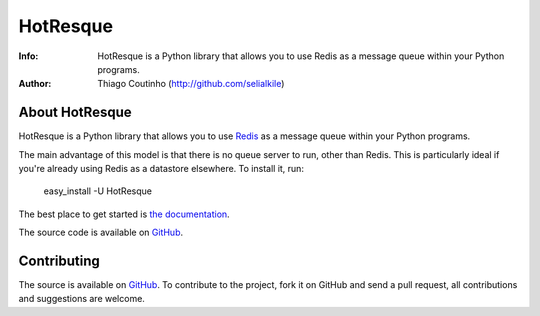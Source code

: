 ========
HotResque
========
:Info: HotResque is a Python library that allows you to use Redis as a message queue within your Python programs.
:Author: Thiago Coutinho (http://github.com/selialkile)

About HotResque
==============

HotResque is a Python library that allows you to use `Redis <http://code.google.com/p/redis/>`_ as a message queue within your Python programs.

The main advantage of this model is that there is no queue server to run, other than Redis. This is particularly ideal if you're already using Redis as a datastore elsewhere. To install it, run:

    easy_install -U HotResque

The best place to get started is `the documentation <http://selialkile.github.com/HotResque/>`_.

The source code is available on `GitHub <http://github.com/selialkile/HotResque>`_.

Contributing
============
The source is available on `GitHub <http://github.com/selialkile/HotResque>`_. To contribute to the project, fork it on GitHub and send a pull request, all contributions and suggestions are welcome.
